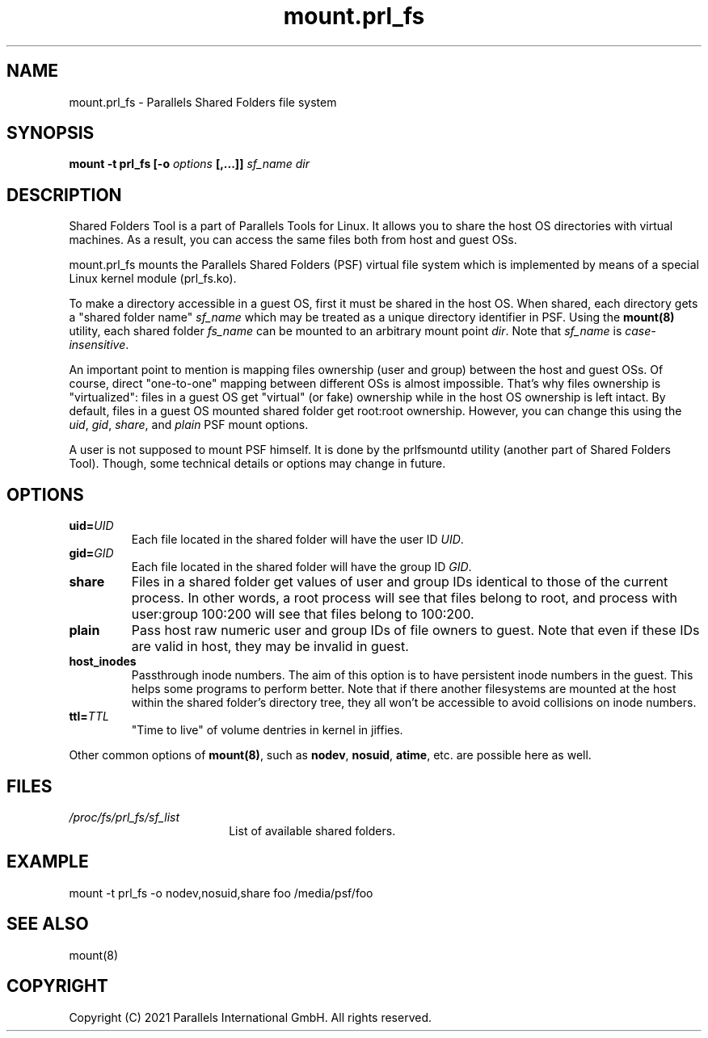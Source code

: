 .TH mount.prl_fs 8 "2014-10-01" "Parallels Tools for Linux"
.SH NAME
mount.prl_fs \- Parallels Shared Folders file system
.SH SYNOPSIS
.B mount -t prl_fs [-o \fIoptions\fB [,...]]
\fIsf_name dir
.SH DESCRIPTION
Shared Folders Tool is a part of Parallels Tools for Linux. It allows you to
share the host OS directories with virtual machines. As a result, you can access
the same files both from host and guest OSs.
.PP
mount.prl_fs mounts the Parallels Shared Folders (PSF) virtual file system which
is implemented by means of a special Linux kernel module (prl_fs.ko).
.PP
To make a directory accessible in a guest OS, first it must be shared in the
host OS. When shared, each directory gets a "shared folder name" \fIsf_name\fR
which may be treated as a unique directory identifier in PSF. Using the
\fBmount(8)\fR utility, each shared folder \fIfs_name\fR can be mounted to an
arbitrary mount point \fIdir\fR. Note that \fIsf_name\fR is
\fIcase-insensitive\fR.
.PP
An important point to mention is mapping files ownership (user and group)
between the host and guest OSs. Of course, direct "one-to-one" mapping between
different OSs is almost impossible. That's why files ownership is "virtualized":
files in a guest OS get "virtual" (or fake) ownership while in the host OS
ownership is left intact. By default, files in a guest OS mounted shared folder
get root:root ownership. However, you can change this using the \fIuid\fR,
\fIgid\fR, \fIshare\fR, and \fIplain\fR PSF mount options.
.PP
A user is not supposed to mount PSF himself. It is done by the prlfsmountd
utility (another part of Shared Folders Tool). Though, some technical details or
options may change in future.
.SH OPTIONS
.TP
.BR uid=\fIUID\fR
Each file located in the shared folder will have the user ID \fIUID\fR.
.TP
.BR gid=\fIGID\fR
Each file located in the shared folder will have the group ID \fIGID\fR.
.TP
.BR share
Files in a shared folder get values of user and group IDs identical to those of
the current process. In other words, a root process will see that files belong
to root, and process with user:group 100:200 will see that files belong to
100:200.
.TP
.BR plain
Pass host raw numeric user and group IDs of file owners to guest. Note that even
if these IDs are valid in host, they may be invalid in guest.
.TP
.BR host_inodes
Passthrough inode numbers. The aim of this option is to have persistent inode
numbers in the guest. This helps some programs to perform better. Note that if
there another filesystems are mounted at the host within the shared folder's
directory tree, they all won't be accessible to avoid collisions on inode
numbers.
.TP
.BR ttl=\fITTL\fR
"Time to live" of volume dentries in kernel in jiffies.
.PP
Other common options of \fBmount(8)\fR, such as \fBnodev\fR, \fBnosuid\fR,
\fBatime\fR, etc. are possible here as well.
.SH FILES
.TP 18n
.I /proc/fs/prl_fs/sf_list
List of available shared folders.
.SH EXAMPLE
mount -t prl_fs -o nodev,nosuid,share foo /media/psf/foo
.SH SEE ALSO
mount(8)
.SH COPYRIGHT
Copyright (C) 2021 Parallels International GmbH. All rights reserved.
